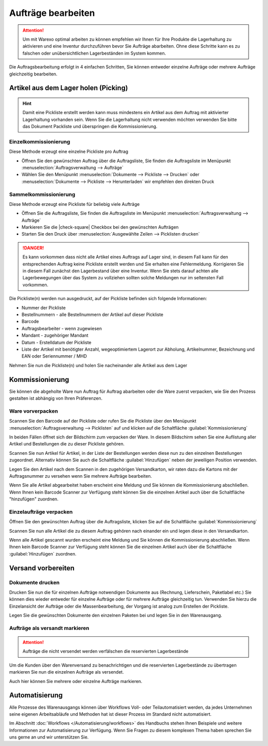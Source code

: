 Aufträge bearbeiten
###################

.. attention:: Um mit Warexo optimal arbeiten zu können empfehlen wir Ihnen für Ihre Produkte die Lagerhaltung zu aktivieren und eine Inventur durchzuführen bevor Sie Aufträge abarbeiten. Ohne diese Schritte kann es zu falschen oder unübersichtlichen Lagerbeständen im System kommen.

Die Auftragsbearbeitung erfolgt in 4 einfachen Schritten, Sie können entweder einzelne Aufträge oder mehrere Aufträge gleichzeitig bearbeiten.

Artikel aus dem Lager holen (Picking)
~~~~~~~~~~~~~~~~~~~~~~~~~~~~~~~~~~~~~

.. Hint:: Damit eine Pickliste erstellt werden kann muss mindestens ein Artikel aus dem Auftrag mit aktivierter Lagerhaltung vorhanden sein. Wenn Sie die Lagerhaltung nicht verwenden möchten verwenden Sie bitte das Dokument Packliste und überspringen die Kommissionierung.

Einzelkommissionierung
^^^^^^^^^^^^^^^^^^^^^^

Diese Methode erzeugt eine einzelne Pickliste pro Auftrag

-  Öffnen Sie den gewünschten Auftrag über die Auftragsliste, Sie finden die Auftragsliste im Menüpunkt :menuselection:`Auftragsverwaltung --> Aufträge`
-  Wählen Sie den Menüpunkt :menuselection:`Dokumente --> Pickliste --> Drucken` oder  :menuselection:`Dokumente --> Pickliste --> Herunterladen` wir empfehlen den direkten Druck

Sammelkommissionierung
^^^^^^^^^^^^^^^^^^^^^^
 
Diese Methode erzeugt eine Pickliste für beliebig viele Aufträge

-  Öffnen Sie die Auftragsliste, Sie finden die Auftragsliste im Menüpunkt :menuselection:`Auftragsverwaltung --> Aufträge`
-  Markieren Sie die |check-square| Checkbox bei den gewünschten Aufträgen
-  Starten Sie den Druck über :menuselection:`Ausgewählte Zeilen --> Picklisten drucken`

.. DANGER:: Es kann vorkommen dass nicht alle Artikel eines Auftrags auf Lager sind, in diesem Fall kann für den entsprechenden Auftrag keine Pickliste erstellt werden und Sie erhalten eine Fehlermeldung. Korrigieren Sie in diesem Fall zunächst den Lagerbestand über eine Inventur. Wenn Sie stets darauf achten alle Lagerbewegungen über das System zu vollziehen sollten solche Meldungen nur im seltensten Fall vorkommen.

Die Pickliste(n) werden nun ausgedruckt, auf der Pickliste befinden sich folgende Informationen:

-  Nummer der Pickliste
-  Bestellnummern - alle Bestellnummern der Artikel auf dieser Pickliste
-  Barcode
-  Auftragsbearbeiter - wenn zugewiesen
-  Mandant - zugehöriger Mandant
-  Datum - Erstelldatum der Pickliste
-  Liste der Artikel mit benötigter Anzahl, wegeoptimiertem Lagerort zur Abholung, Artikelnummer, Bezeichnung und EAN oder Seriennummer / MHD

Nehmen Sie nun die Pickliste(n) und holen Sie nacheinander alle Artikel aus dem Lager

Kommissionierung
~~~~~~~~~~~~~~~~

Sie können die abgeholte Ware nun Auftrag für Auftrag abarbeiten oder die Ware zuerst verpacken, 
wie Sie den Prozess gestalten ist abhängig von Ihren Präferenzen.

Ware vorverpacken
^^^^^^^^^^^^^^^^^

Scannen Sie den Barcode auf der Pickliste oder rufen Sie die Pickliste über den Menüpunkt :menuselection:`Auftragsverwaltung --> Picklisten` 
auf und klicken auf die Schaltfläche :guilabel:`Kommissionierung`

In beiden Fällen öffnet sich der Bildschirm zum verpacken der Ware. In diesem Bildschirm sehen Sie eine Auflistung 
aller Artikel und Bestellungen die zu dieser Pickliste gehören. 

Scannen Sie nun Artikel für Artikel, in der Liste der Bestellungen werden diese nun zu den einzelnen Bestellungen zugeordnet.
Alternativ können Sie auch die Schaltfläche :guilabel:`Hinzufügen` neben der jeweiligen Position verwenden.

Legen Sie den Artikel nach dem Scannen in den zugehörigen Versandkarton, wir raten dazu die Kartons mit der Auftragsnummer 
zu versehen wenn Sie mehrere Aufträge bearbeiten.

Wenn Sie alle Artikel abgearbeitet haben erscheint eine Meldung und Sie können die Kommissionierung abschließen. 
Wenn Ihnen kein Barcode Scanner zur Verfügung steht können Sie die einzelnen Artikel auch über die Schaltfläche "hinzufügen"
zuordnen.

Einzelaufträge verpacken
^^^^^^^^^^^^^^^^^^^^^^^^

Öffnen Sie den gewünschten Auftrag über die Auftragsliste, klicken Sie auf die Schaltfläche :guilabel:`Kommissionierung`

Scannen Sie nun alle Artikel die zu diesem Auftrag gehören nach einander ein und legen diese in den Versandkarton. 

Wenn alle Artikel gescannt wurden erscheint eine Meldung und Sie können die Kommissionierung abschließen. 
Wenn Ihnen kein Barcode Scanner zur Verfügung steht können Sie die einzelnen Artikel auch über die Schaltfläche 
:guilabel:`Hinzufügen` zuordnen.

Versand vorbereiten
~~~~~~~~~~~~~~~~~~~

Dokumente drucken
^^^^^^^^^^^^^^^^^

Drucken Sie nun die für einzelnen Aufträge notwendigen Dokumente aus (Rechnung, Lieferschein, Paketlabel etc.)
Sie können dies wieder entweder für einzelne Aufträge oder für mehrere Aufträge gleichzeitig tun. 
Verwenden Sie hierzu die Einzelansicht der Aufträge oder die Massenbearbeitung, 
der Vorgang ist analog zum Erstellen der Pickliste.

Legen Sie die gewünschten Dokumente den einzelnen Paketen bei und legen Sie in den Warenausgang.

Aufträge als versandt markieren
^^^^^^^^^^^^^^^^^^^^^^^^^^^^^^^

.. attention:: Aufträge die nicht versendet werden verfälschen die reservierten Lagerbestände

Um die Kunden über den Warenversand zu benachrichtigen und die reservierten Lagerbestände zu übertragen markieren 
Sie nun die einzelnen Aufträge als versendet. 

Auch hier können Sie mehrere oder einzelne Aufträge markieren.

Automatisierung
~~~~~~~~~~~~~~~

Alle Prozesse des Warenausgangs können über Workflows Voll- oder Teilautomatisiert werden, 
da jedes Unternehmen seine eigenen Arbeitsabläufe und Methoden hat ist dieser Prozess im Standard nicht automatisiert. 

Im Abschnitt :doc:`Workflows </Automatisierung/workflows>` des Handbuchs stehen Ihnen Beispiele und weitere Informationen zur Automatisierung zur Verfügung. 
Wenn Sie Fragen zu diesem komplexen Thema haben sprechen Sie uns gerne an und wir unterstützen Sie.
